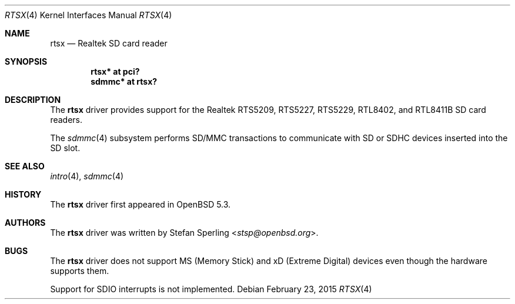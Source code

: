 .\"	$OpenBSD: rtsx.4,v 1.7 2015/02/23 20:40:47 phessler Exp $
.\"
.\" Theo de Raadt, 2006. Public Domain.
.\" Stefan Sperling, 2012. Public Domain.
.\"
.Dd $Mdocdate: February 23 2015 $
.Dt RTSX 4
.Os
.Sh NAME
.Nm rtsx
.Nd Realtek SD card reader
.Sh SYNOPSIS
.Cd "rtsx* at pci?"
.Cd "sdmmc* at rtsx?"
.Sh DESCRIPTION
The
.Nm
driver provides support for the Realtek RTS5209, RTS5227, RTS5229,
RTL8402, and RTL8411B SD card readers.
.Pp
The
.Xr sdmmc 4
subsystem performs SD/MMC transactions to communicate with SD
or SDHC devices inserted into the SD slot.
.Sh SEE ALSO
.Xr intro 4 ,
.Xr sdmmc 4
.Sh HISTORY
The
.Nm
driver first appeared in
.Ox 5.3 .
.Sh AUTHORS
.An -nosplit
The
.Nm
driver was written by
.An Stefan Sperling Aq Mt stsp@openbsd.org .
.Sh BUGS
The
.Nm
driver does not support MS (Memory Stick) and xD (Extreme Digital) devices
even though the hardware supports them.
.Pp
Support for SDIO interrupts is not implemented.
